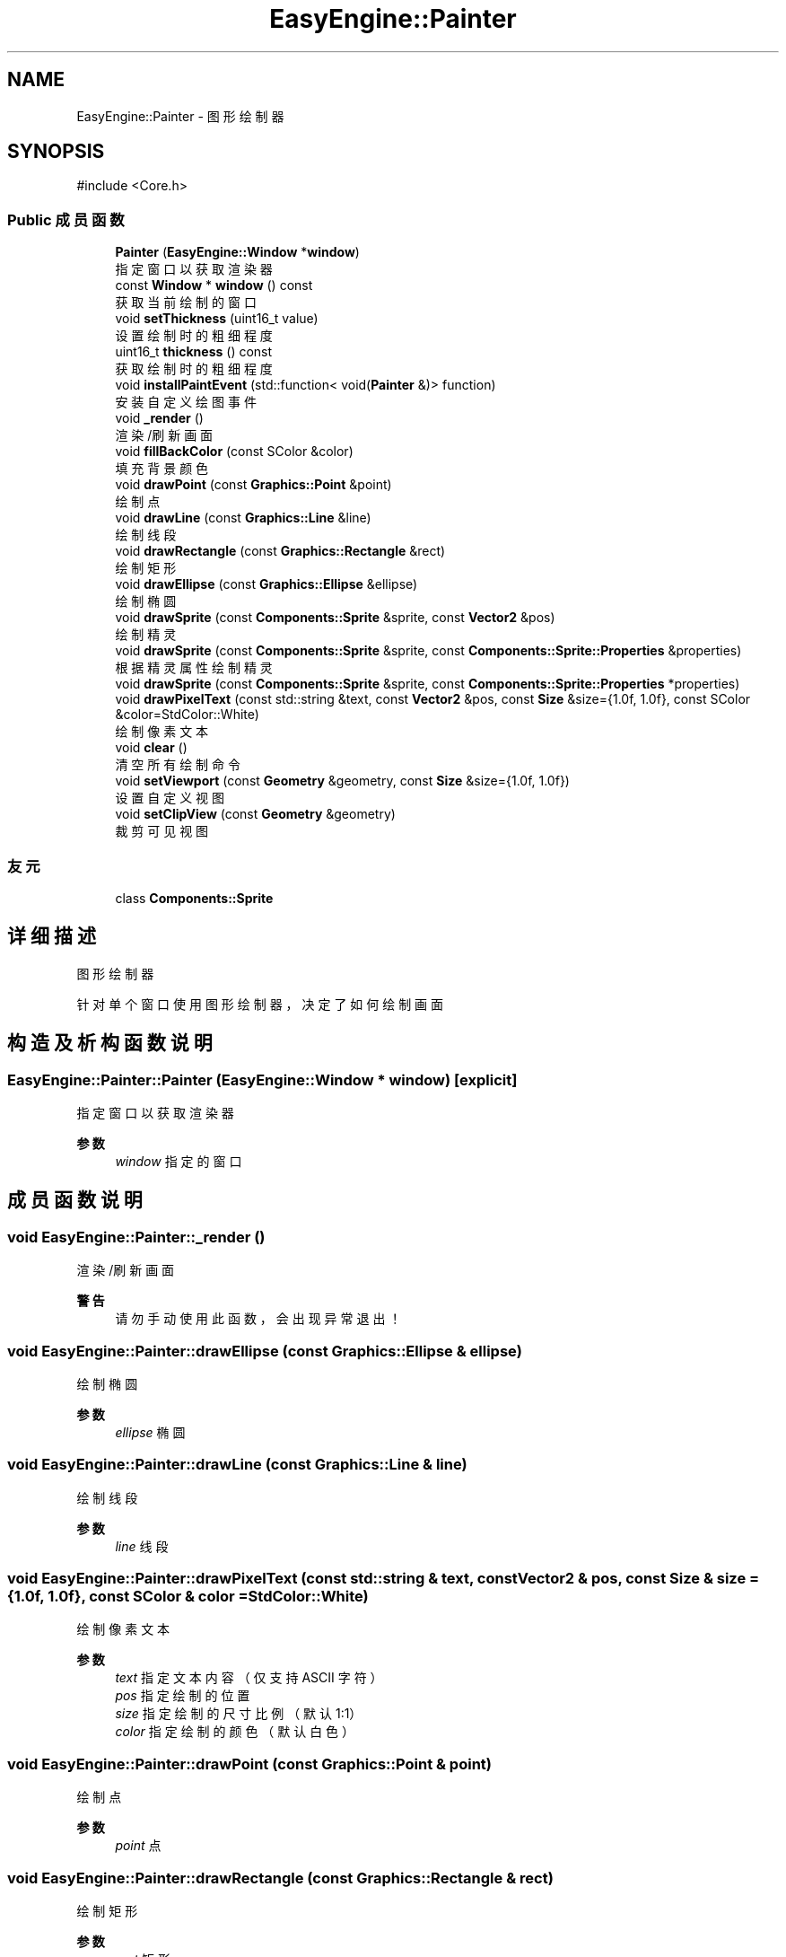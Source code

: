 .TH "EasyEngine::Painter" 3 "Version 0.1.1-beta" "Easy Engine" \" -*- nroff -*-
.ad l
.nh
.SH NAME
EasyEngine::Painter \- 图形绘制器  

.SH SYNOPSIS
.br
.PP
.PP
\fR#include <Core\&.h>\fP
.SS "Public 成员函数"

.in +1c
.ti -1c
.RI "\fBPainter\fP (\fBEasyEngine::Window\fP *\fBwindow\fP)"
.br
.RI "指定窗口以获取渲染器 "
.ti -1c
.RI "const \fBWindow\fP * \fBwindow\fP () const"
.br
.RI "获取当前绘制的窗口 "
.ti -1c
.RI "void \fBsetThickness\fP (uint16_t value)"
.br
.RI "设置绘制时的粗细程度 "
.ti -1c
.RI "uint16_t \fBthickness\fP () const"
.br
.RI "获取绘制时的粗细程度 "
.ti -1c
.RI "void \fBinstallPaintEvent\fP (std::function< void(\fBPainter\fP &)> function)"
.br
.RI "安装自定义绘图事件 "
.ti -1c
.RI "void \fB_render\fP ()"
.br
.RI "渲染/刷新画面 "
.ti -1c
.RI "void \fBfillBackColor\fP (const SColor &color)"
.br
.RI "填充背景颜色 "
.ti -1c
.RI "void \fBdrawPoint\fP (const \fBGraphics::Point\fP &point)"
.br
.RI "绘制点 "
.ti -1c
.RI "void \fBdrawLine\fP (const \fBGraphics::Line\fP &line)"
.br
.RI "绘制线段 "
.ti -1c
.RI "void \fBdrawRectangle\fP (const \fBGraphics::Rectangle\fP &rect)"
.br
.RI "绘制矩形 "
.ti -1c
.RI "void \fBdrawEllipse\fP (const \fBGraphics::Ellipse\fP &ellipse)"
.br
.RI "绘制椭圆 "
.ti -1c
.RI "void \fBdrawSprite\fP (const \fBComponents::Sprite\fP &sprite, const \fBVector2\fP &pos)"
.br
.RI "绘制精灵 "
.ti -1c
.RI "void \fBdrawSprite\fP (const \fBComponents::Sprite\fP &sprite, const \fBComponents::Sprite::Properties\fP &properties)"
.br
.RI "根据精灵属性绘制精灵 "
.ti -1c
.RI "void \fBdrawSprite\fP (const \fBComponents::Sprite\fP &sprite, const \fBComponents::Sprite::Properties\fP *properties)"
.br
.ti -1c
.RI "void \fBdrawPixelText\fP (const std::string &text, const \fBVector2\fP &pos, const \fBSize\fP &size={1\&.0f, 1\&.0f}, const SColor &color=StdColor::White)"
.br
.RI "绘制像素文本 "
.ti -1c
.RI "void \fBclear\fP ()"
.br
.RI "清空所有绘制命令 "
.ti -1c
.RI "void \fBsetViewport\fP (const \fBGeometry\fP &geometry, const \fBSize\fP &size={1\&.0f, 1\&.0f})"
.br
.RI "设置自定义视图 "
.ti -1c
.RI "void \fBsetClipView\fP (const \fBGeometry\fP &geometry)"
.br
.RI "裁剪可见视图 "
.in -1c
.SS "友元"

.in +1c
.ti -1c
.RI "class \fBComponents::Sprite\fP"
.br
.in -1c
.SH "详细描述"
.PP 
图形绘制器 

针对单个窗口使用图形绘制器，决定了如何绘制画面 
.SH "构造及析构函数说明"
.PP 
.SS "EasyEngine::Painter::Painter (\fBEasyEngine::Window\fP * window)\fR [explicit]\fP"

.PP
指定窗口以获取渲染器 
.PP
\fB参数\fP
.RS 4
\fIwindow\fP 指定的窗口 
.RE
.PP

.SH "成员函数说明"
.PP 
.SS "void EasyEngine::Painter::_render ()"

.PP
渲染/刷新画面 
.PP
\fB警告\fP
.RS 4
请勿手动使用此函数，会出现异常退出！ 
.RE
.PP

.SS "void EasyEngine::Painter::drawEllipse (const \fBGraphics::Ellipse\fP & ellipse)"

.PP
绘制椭圆 
.PP
\fB参数\fP
.RS 4
\fIellipse\fP 椭圆 
.RE
.PP

.SS "void EasyEngine::Painter::drawLine (const \fBGraphics::Line\fP & line)"

.PP
绘制线段 
.PP
\fB参数\fP
.RS 4
\fIline\fP 线段 
.RE
.PP

.SS "void EasyEngine::Painter::drawPixelText (const std::string & text, const \fBVector2\fP & pos, const \fBSize\fP & size = \fR{1\&.0f, 1\&.0f}\fP, const SColor & color = \fRStdColor::White\fP)"

.PP
绘制像素文本 
.PP
\fB参数\fP
.RS 4
\fItext\fP 指定文本内容（仅支持 ASCII 字符） 
.br
\fIpos\fP 指定绘制的位置 
.br
\fIsize\fP 指定绘制的尺寸比例（默认 1:1） 
.br
\fIcolor\fP 指定绘制的颜色（默认白色） 
.RE
.PP

.SS "void EasyEngine::Painter::drawPoint (const \fBGraphics::Point\fP & point)"

.PP
绘制点 
.PP
\fB参数\fP
.RS 4
\fIpoint\fP 点 
.RE
.PP

.SS "void EasyEngine::Painter::drawRectangle (const \fBGraphics::Rectangle\fP & rect)"

.PP
绘制矩形 
.PP
\fB参数\fP
.RS 4
\fIrect\fP 矩形 
.RE
.PP

.SS "void EasyEngine::Painter::drawSprite (const \fBComponents::Sprite\fP & sprite, const \fBComponents::Sprite::Properties\fP & properties)"

.PP
根据精灵属性绘制精灵 
.PP
\fB参数\fP
.RS 4
\fIsprite\fP 指定精灵 
.br
\fIproperties\fP 精灵属性 
.RE
.PP
\fB参见\fP
.RS 4
Spirit 

.PP
Properties 
.RE
.PP

.SS "void EasyEngine::Painter::drawSprite (const \fBComponents::Sprite\fP & sprite, const \fBVector2\fP & pos)"

.PP
绘制精灵 
.PP
\fB参数\fP
.RS 4
\fIsprite\fP 精灵 
.br
\fIpos\fP 绘制位置 
.RE
.PP
\fB参见\fP
.RS 4
Spirit 
.RE
.PP

.SS "void EasyEngine::Painter::fillBackColor (const SColor & color)"

.PP
填充背景颜色 
.PP
\fB参数\fP
.RS 4
\fIcolor\fP 指定颜色 
.RE
.PP
\fB参见\fP
.RS 4
\fBStdColor\fP 

.PP
hexToRGBA 
.RE
.PP

.SS "void EasyEngine::Painter::installPaintEvent (std::function< void(\fBPainter\fP &)> function)"

.PP
安装自定义绘图事件 
.PP
\fB参数\fP
.RS 4
\fIfunction\fP 自定义绘图函数 
.RE
.PP

.SS "void EasyEngine::Painter::setClipView (const \fBGeometry\fP & geometry)"

.PP
裁剪可见视图 
.PP
\fB参数\fP
.RS 4
\fIgeometry\fP 用于调整裁剪可见视图的位置、大小 
.RE
.PP
\fB注解\fP
.RS 4
当指定的宽度或高度小于等于 0，则取消使用裁剪！ 
.RE
.PP

.SS "void EasyEngine::Painter::setThickness (uint16_t value)"

.PP
设置绘制时的粗细程度 
.PP
\fB参数\fP
.RS 4
\fIvalue\fP 新的粗细值，值越小越细
.RE
.PP
\fB注解\fP
.RS 4
决定了绘制点、线段、边框时的粗细程度 
.RE
.PP
\fB参见\fP
.RS 4
\fBthickness\fP 
.RE
.PP

.SS "void EasyEngine::Painter::setViewport (const \fBGeometry\fP & geometry, const \fBSize\fP & size = \fR{1\&.0f, 1\&.0f}\fP)"

.PP
设置自定义视图 
.PP
\fB参数\fP
.RS 4
\fIgeometry\fP 用于调整视图的位置、大小 
.br
\fIsize\fP 用于调整视图的缩放比例（默认使用 1:1）
.RE
.PP
执行后，整个位置及大小都将发生改变！ 
.PP
\fB注解\fP
.RS 4
当指定的宽度或高度小于等于 0，则取消使用自定义视图 
.RE
.PP

.SS "uint16_t EasyEngine::Painter::thickness () const"

.PP
获取绘制时的粗细程度 
.PP
\fB返回\fP
.RS 4
返回当前粗细值 
.RE
.PP

.SS "const \fBEasyEngine::Window\fP * EasyEngine::Painter::window () const"

.PP
获取当前绘制的窗口 
.PP
\fB返回\fP
.RS 4
返回绘制窗口 
.RE
.PP


.SH "作者"
.PP 
由 Doyxgen 通过分析 Easy Engine 的 源代码自动生成\&.
